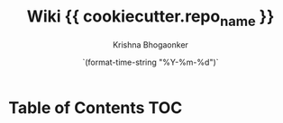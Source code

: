 #+TITLE:     Wiki {{ cookiecutter.repo_name }}
#+AUTHOR:    Krishna Bhogaonker
#+EMAIL:     cyclotomiq@gmail.com
#+DATE:      `(format-time-string "%Y-%m-%d")`
#+DESCRIPTION: {{ cookiecutter.description }}
#+KEYWORDS: {{ cookiecutter.keywords }}
#+LANGUAGE:  en
#+STARTUP: showeverything
#+LATEX_CMD: xelatex
#+LATEX_HEADER: \usepackage{minted}
#+FILETAGS: Wiki


* Table of Contents                                                     :TOC:
:PROPERTIES:
:CATEGORY: TOC
:END:







